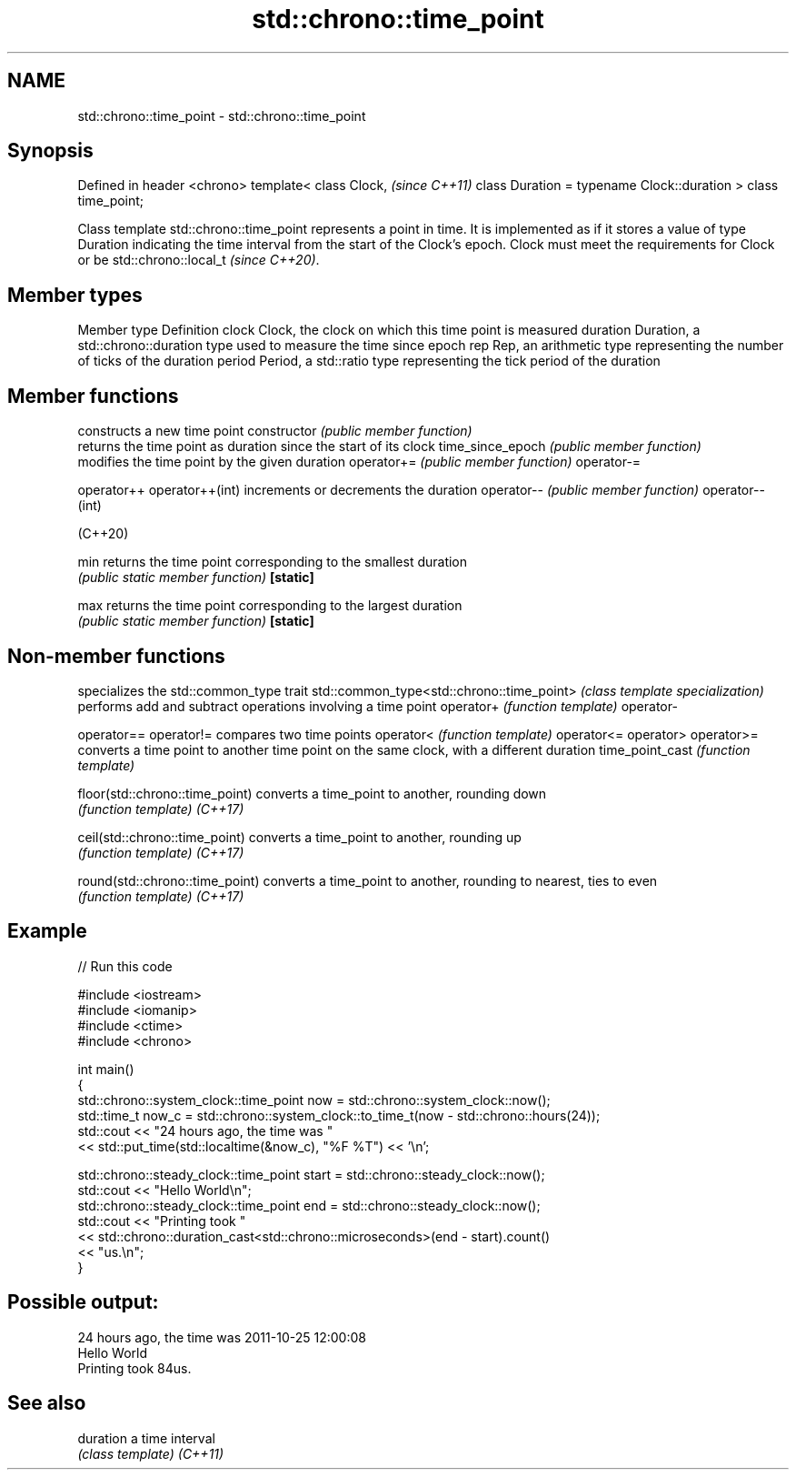 .TH std::chrono::time_point 3 "2020.03.24" "http://cppreference.com" "C++ Standard Libary"
.SH NAME
std::chrono::time_point \- std::chrono::time_point

.SH Synopsis

Defined in header <chrono>
template<
class Clock,                                \fI(since C++11)\fP
class Duration = typename Clock::duration
> class time_point;

Class template std::chrono::time_point represents a point in time. It is implemented as if it stores a value of type Duration indicating the time interval from the start of the Clock's epoch.
Clock must meet the requirements for Clock
or be std::chrono::local_t
\fI(since C++20)\fP.

.SH Member types


Member type Definition
clock       Clock, the clock on which this time point is measured
duration    Duration, a std::chrono::duration type used to measure the time since epoch
rep         Rep, an arithmetic type representing the number of ticks of the duration
period      Period, a std::ratio type representing the tick period of the duration


.SH Member functions


                 constructs a new time point
constructor      \fI(public member function)\fP
                 returns the time point as duration since the start of its clock
time_since_epoch \fI(public member function)\fP
                 modifies the time point by the given duration
operator+=       \fI(public member function)\fP
operator-=

operator++
operator++(int)  increments or decrements the duration
operator--       \fI(public member function)\fP
operator--(int)

(C++20)

min              returns the time point corresponding to the smallest duration
                 \fI(public static member function)\fP
\fB[static]\fP

max              returns the time point corresponding to the largest duration
                 \fI(public static member function)\fP
\fB[static]\fP


.SH Non-member functions


                                          specializes the std::common_type trait
std::common_type<std::chrono::time_point> \fI(class template specialization)\fP
                                          performs add and subtract operations involving a time point
operator+                                 \fI(function template)\fP
operator-

operator==
operator!=                                compares two time points
operator<                                 \fI(function template)\fP
operator<=
operator>
operator>=
                                          converts a time point to another time point on the same clock, with a different duration
time_point_cast                           \fI(function template)\fP

floor(std::chrono::time_point)            converts a time_point to another, rounding down
                                          \fI(function template)\fP
\fI(C++17)\fP

ceil(std::chrono::time_point)             converts a time_point to another, rounding up
                                          \fI(function template)\fP
\fI(C++17)\fP

round(std::chrono::time_point)            converts a time_point to another, rounding to nearest, ties to even
                                          \fI(function template)\fP
\fI(C++17)\fP


.SH Example


// Run this code

  #include <iostream>
  #include <iomanip>
  #include <ctime>
  #include <chrono>

  int main()
  {
      std::chrono::system_clock::time_point now = std::chrono::system_clock::now();
      std::time_t now_c = std::chrono::system_clock::to_time_t(now - std::chrono::hours(24));
      std::cout << "24 hours ago, the time was "
                << std::put_time(std::localtime(&now_c), "%F %T") << '\\n';

      std::chrono::steady_clock::time_point start = std::chrono::steady_clock::now();
      std::cout << "Hello World\\n";
      std::chrono::steady_clock::time_point end = std::chrono::steady_clock::now();
      std::cout << "Printing took "
                << std::chrono::duration_cast<std::chrono::microseconds>(end - start).count()
                << "us.\\n";
  }

.SH Possible output:

  24 hours ago, the time was 2011-10-25 12:00:08
  Hello World
  Printing took 84us.


.SH See also



duration a time interval
         \fI(class template)\fP
\fI(C++11)\fP




